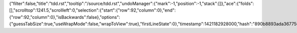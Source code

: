 {"filter":false,"title":"tdd.rst","tooltip":"/source/tdd.rst","undoManager":{"mark":-1,"position":-1,"stack":[]},"ace":{"folds":[],"scrolltop":1241.5,"scrollleft":0,"selection":{"start":{"row":92,"column":0},"end":{"row":92,"column":0},"isBackwards":false},"options":{"guessTabSize":true,"useWrapMode":false,"wrapToView":true},"firstLineState":0},"timestamp":1421182928000,"hash":"890b8893ada36775644ecd067ce1158122788b0e"}